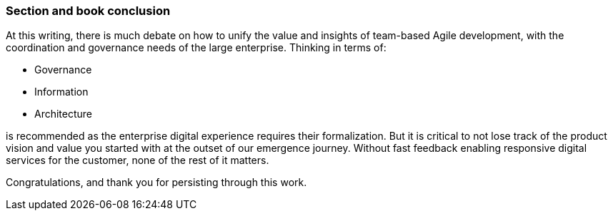 === Section and book conclusion

At this writing, there is much debate on how to unify the value and insights of team-based Agile development, with the coordination and governance needs of the large enterprise. Thinking in terms of:

* Governance
* Information
* Architecture

is recommended as the enterprise digital experience requires their formalization. But it is critical to not lose track of the product vision and value you started with at the outset of our emergence journey. Without fast feedback enabling responsive digital services for the customer, none of the rest of it matters.

Congratulations, and thank you for persisting through this work. 
